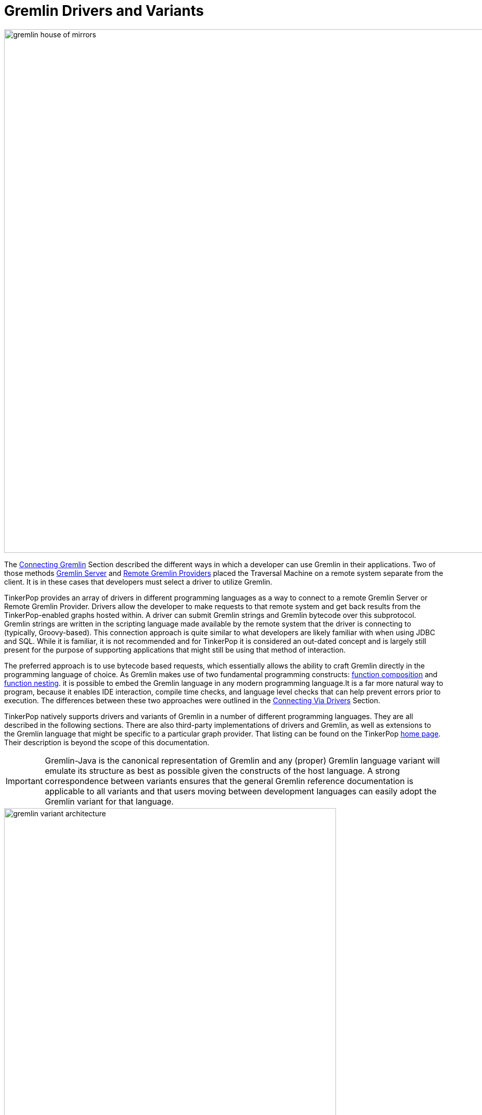 ////
Licensed to the Apache Software Foundation (ASF) under one or more
contributor license agreements.  See the NOTICE file distributed with
this work for additional information regarding copyright ownership.
The ASF licenses this file to You under the Apache License, Version 2.0
(the "License"); you may not use this file except in compliance with
the License.  You may obtain a copy of the License at

  http://www.apache.org/licenses/LICENSE-2.0

Unless required by applicable law or agreed to in writing, software
distributed under the License is distributed on an "AS IS" BASIS,
WITHOUT WARRANTIES OR CONDITIONS OF ANY KIND, either express or implied.
See the License for the specific language governing permissions and
limitations under the License.
////
[[gremlin-drivers-variants]]
[[gremlin-variants]]
= Gremlin Drivers and Variants

image::gremlin-house-of-mirrors.png[width=1024]

The <<connecting-gremlin,Connecting Gremlin>> Section described the different ways in which a developer can use
Gremlin in their applications. Two of those methods <<connecting-gremlin-server,Gremlin Server>> and
<<connecting-rgp,Remote Gremlin Providers>> placed the Traversal Machine on a remote system separate from the client.
It is in these cases that developers must select a driver to utilize Gremlin.

TinkerPop provides an array of drivers in different programming languages as a way to connect to a remote Gremlin
Server or Remote Gremlin Provider. Drivers allow the developer to make requests to that remote system and get back
results from the TinkerPop-enabled graphs hosted within. A driver can submit Gremlin strings and Gremlin bytecode
over this subprotocol. Gremlin strings are written in the scripting language made available by the remote system that
the driver is connecting to (typically, Groovy-based). This connection approach is quite similar to what developers
are likely familiar with when using JDBC and SQL. While it is familiar, it is not recommended and for TinkerPop it is
considered an out-dated concept and is largely still present for the purpose of supporting applications that might
still be using that method of interaction.

The preferred approach is to use bytecode based requests, which essentially allows the ability to craft Gremlin
directly in the programming language of choice. As Gremlin makes use of two fundamental programming constructs:
link:https://en.wikipedia.org/wiki/Function_composition[function composition] and
link:https://en.wikipedia.org/wiki/Nested_function[function nesting]. it is possible to embed the Gremlin language
in any modern programming language.It is a far more natural way to program, because it enables IDE interaction,
compile time checks, and language level checks that can help prevent errors prior to execution. The differences
between these two approaches were outlined in the <<connecting-via-drivers,Connecting Via Drivers>> Section.

TinkerPop natively supports drivers and variants of Gremlin in a number of different programming languages. They are
all described in the following sections. There are also third-party implementations of drivers and Gremlin, as well
as extensions to the Gremlin language that might be specific to a particular graph provider. That listing can be
found on the TinkerPop link:http://tinkerpop.apache.org/#graph-systems[home page]. Their description is beyond the
scope of this documentation.

IMPORTANT: Gremlin-Java is the canonical representation of Gremlin and any (proper) Gremlin language variant will
emulate its structure as best as possible given the constructs of the host language. A strong correspondence between
variants ensures that the general Gremlin reference documentation is applicable to all variants and that users moving
between development languages can easily adopt the Gremlin variant for that language.

image::gremlin-variant-architecture.png[width=650,float=left]

NOTE: The information herein describes how to use the Gremlin language variants distributed
with Apache TinkerPop. For information on how to build a Gremlin language variant, please review the
link:http://tinkerpop.apache.org/docs/current/tutorials/gremlin-language-variants/[Gremlin Language Variants] tutorial.

[[connecting-via-remotegraph]]
[[connecting-via-java]]
[[gremlin-java]]
== Gremlin-Java

image:gremlin-java-drawing.png[width=130,float=right] Apache TinkerPop's Gremlin-Java implements Gremlin within the
Java language and can be used by any Java Virtual Machine. Gremlin-Java is considered the canonical, reference
implementation of Gremlin and serves as the foundation by which all other Gremlin language variants should emulate.
As the Traversal Machine that processes Gremlin queries is also written in Java, it can be used in all three connection
methods described in the <<connecting-gremlin,Connecting Gremlin>> Section.

[source,xml]
----
<dependency>
   <groupId>org.apache.tinkerpop</groupId>
   <artifactId>gremlin-core</artifactId>
   <version>x.y.z</version>
</dependency>

<!-- when using Gremlin Server or Remote Gremlin Provider a driver is required -->
<dependency>
   <groupId>org.apache.tinkerpop</groupId>
   <artifactId>gremlin-driver</artifactId>
   <version>x.y.z</version>
</dependency>
----

=== Connecting

The pattern for connecting is described in <<connecting-gremlin,Connecting Gremlin>> and it basically distills down to
creating a `GraphTraversalSource`. For <<connecting-embedded,embedded>> mode, this involves first creating a `Graph`
and then spawning the `GraphTraversalSource`:

[source,java]
----
Graph graph = ...;
GraphTraversalSource g = graph.traversal();
----

Using "g" it is then possible to start writing Gremlin. The "g" allows for the setting of many configuration options
which affect traversal execution. The <<traversal, Traversal>> Section describes some of these options and some are
only suitable with <<connecting-embedded,embedded>> style usage. For remote options however there are some added
setup and configurations to consider and this section looks to address those.

When connecting to <<connecting-gremlin-server,Gremlin Server>> or <<connecting-rgp,Remote Gremlin Providers>>  it
is possible to configure the `DriverRemoteConnection` manually as shown in earlier examples where the host and port
are provided as follows:

[source,java]
----
GraphTraversalSource g = traversal().withRemote(DriverRemoteConnection.using("localhost",8182,"g"));
----

It is also possible to create it from a configuration. The most basic way to do so involves the following line of code:

[source,java]
----
GraphTraversalSource g = traversal().withRemote('conf/remote-graph.properties');
----

The `remote-graph.properties` file simply provides connection information to the `GraphTraversalSource` which is used
to configure a `RemoteConnection`. That file looks like this:

[source,text]
----
gremlin.remote.remoteConnectionClass=org.apache.tinkerpop.gremlin.driver.remote.DriverRemoteConnection
gremlin.remote.driver.clusterFile=conf/remote-objects.yaml
gremlin.remote.driver.sourceName=g
----

The `RemoteConnection` is an interface that provides the transport mechanism for "g" and makes it possible to for
that mechanism to be altered (typically by graph providers who have their own protocols). TinkerPop provides one such
implementation called the `DriverRemoteConnection` which enables transport over Gremlin Server protocols using the
TinkerPop driver. The driver is configured by the specified `gremlin.remote.driver.clusterFile` and the local "g" is
bound to the `GraphTraversalSource` on the remote end with `gremlin.remote.driver.sourceName` which in this case is
also "g".

There are other ways to configure the traversal using `withRemote()` as it has other overloads. It can take an
Apache Commons `Configuration` object which would have keys similar to those shown in the properties file and it
can also take a `RemoteConnection` instance directly. The latter is interesting in that it means it is possible to
programmatically construct all aspects of the `RemoteConnection`. For TinkerPop usage, that might mean directly
constructing the `DriverRemoteConnection` and the driver instance that supplies the transport mechanism. For example,
the command shown above could be re-written using programmatic construction as follows:

[source,java]
----
Cluster cluster = Cluster.open();
GraphTraversalSource g = traversal().withRemote(DriverRemoteConnection.using(cluster, "g"));
----

Please consider the following example:

[gremlin-groovy]
----
g = traversal().withRemote('conf/remote-graph.properties')
g.V().valueMap(true)
g.close()
----
[source,java]
----
GraphTraversalSource g = traversal().withRemote("conf/remote-graph.properties");
List<Map> list = g.V().valueMap(true);
g.close();
----

Note the call to `close()` above. The call to `withRemote()` internally instantiates a connection via the driver that
can only be released by "closing" the `GraphTraversalSource`. It is important to take that step to release resources
created in that step.

If working with multiple remote `TraversalSource` instances it is more efficient to construct a `Cluster` object and
then re-use it.

[gremlin-groovy]
----
cluster = Cluster.open('conf/remote-objects.yaml')
g = traversal().withRemote(DriverRemoteConnection.using(cluster, "g"))
g.V().valueMap(true)
g.close()
cluster.close()
----

If the `Cluster` instance is supplied externally, as is shown above, then it is not closed implicitly by the close of
"g".  Closing "g" will only close the connection associated with that `TraversalSource`. In this case, the
`Cluster` must also be closed explicitly. Closing "g" and the "cluster" aren't actually both necessary - the close of
a `Cluster` will close all connections spawned by the `Cluster`.

IMPORTANT: Bytecode-based traversals use the `TraversalOpProcessor` in Gremlin Server which requires a cache to enable
the retrieval of side-effects (if the `Traversal` produces any). That cache can be configured (e.g. controlling
eviction times and sizing) in the Gremlin Server configuration file as described <<traversalopprocessor, here>>.

=== Common Imports

There are a number of classes, functions and tokens that are typically used with Gremlin. The following imports
provide most of the typical functionality required to use Gremlin:

[source,java]
----
import org.apache.tinkerpop.gremlin.process.traversal.dsl.graph.GraphTraversalSource;
import org.apache.tinkerpop.gremlin.process.traversal.IO;
import static org.apache.tinkerpop.gremlin.process.traversal.AnonymousTraversalSource.traversal;
import static org.apache.tinkerpop.gremlin.process.traversal.Operator.*;
import static org.apache.tinkerpop.gremlin.process.traversal.Order.*;
import static org.apache.tinkerpop.gremlin.process.traversal.P.*;
import static org.apache.tinkerpop.gremlin.process.traversal.Pop.*;
import static org.apache.tinkerpop.gremlin.process.traversal.SackFunctions.*;
import static org.apache.tinkerpop.gremlin.process.traversal.Scope.*;
import static org.apache.tinkerpop.gremlin.process.traversal.TextP.*;
import static org.apache.tinkerpop.gremlin.structure.Column.*;
import static org.apache.tinkerpop.gremlin.structure.Direction.*;
import static org.apache.tinkerpop.gremlin.structure.T.*;
import static org.apache.tinkerpop.gremlin.process.traversal.dsl.graph.__.*;
----

=== Configuration

The following table describes the various configuration options for the Gremlin Driver:

[width="100%",cols="3,10,^2",options="header"]
|=========================================================
|Key |Description |Default
|connectionPool.channelizer |The fully qualified classname of the client `Channelizer` that defines how to connect to the server. |`Channelizer.WebSocketChannelizer`
|connectionPool.enableSsl |Determines if SSL should be enabled or not. If enabled on the server then it must be enabled on the client. |false
|connectionPool.keepAliveInterval |Length of time in milliseconds to wait on an idle connection before sending a keep-alive request. Set to zero to disable this feature. |1800000
|connectionPool.keyStore |The private key in JKS or PKCS#12 format. |_none_
|connectionPool.keyStorePassword |The password of the `keyStore` if it is password-protected. |_none_
|connectionPool.keyStoreType |`JKS` (Java 8 default) or `PKCS12` (Java 9+ default)|_none_
|connectionPool.maxContentLength |The maximum length in bytes that a message can be sent to the server. This number can be no greater than the setting of the same name in the server configuration. |65536
|connectionPool.maxInProcessPerConnection |The maximum number of in-flight requests that can occur on a connection. |4
|connectionPool.maxSimultaneousUsagePerConnection |The maximum number of times that a connection can be borrowed from the pool simultaneously. |16
|connectionPool.maxSize |The maximum size of a connection pool for a host. |8
|connectionPool.maxWaitForConnection |The amount of time in milliseconds to wait for a new connection before timing out. |3000
|connectionPool.maxWaitForSessionClose |The amount of time in milliseconds to wait for a session to close before timing out (does not apply to sessionless connections). |3000
|connectionPool.minInProcessPerConnection |The minimum number of in-flight requests that can occur on a connection. |1
|connectionPool.minSimultaneousUsagePerConnection |The maximum number of times that a connection can be borrowed from the pool simultaneously. |8
|connectionPool.minSize |The minimum size of a connection pool for a host. |2
|connectionPool.reconnectInterval |The amount of time in milliseconds to wait before trying to reconnect to a dead host. |1000
|connectionPool.resultIterationBatchSize |The override value for the size of the result batches to be returned from the server. |64
|connectionPool.sslCipherSuites |The list of JSSE ciphers to support for SSL connections. If specified, only the ciphers that are listed and supported will be enabled. If not specified, the JVM default is used.  |_none_
|connectionPool.sslEnabledProtocols |The list of SSL protocols to support for SSL connections. If specified, only the protocols that are listed and supported will be enabled. If not specified, the JVM default is used.  |_none_
|connectionPool.sslSkipCertValidation |Configures the `TrustManager` to trust all certs without any validation. Should not be used in production.|false
|connectionPool.trustStore |File location for a SSL Certificate Chain to use when SSL is enabled. If this value is not provided and SSL is enabled, the default `TrustManager` will be used. |_none_
|connectionPool.trustStorePassword |The password of the `trustStore` if it is password-protected |_none_
|connectionPool.validationRequest |A script that is used to test server connectivity. A good script to use is one that evaluates quickly and returns no data. The default simply returns an empty string, but if a graph is required by a particular provider, a good traversal might be `g.inject()`. |_''_
|hosts |The list of hosts that the driver will connect to. |localhost
|jaasEntry |Sets the `AuthProperties.Property.JAAS_ENTRY` properties for authentication to Gremlin Server. |_none_
|nioPoolSize |Size of the pool for handling request/response operations. |available processors
|password |The password to submit on requests that require authentication. |_none_
|port |The port of the Gremlin Server to connect to. The same port will be applied for all hosts. |8192
|protocol |Sets the `AuthProperties.Property.PROTOCOL` properties for authentication to Gremlin Server. |_none_
|serializer.className |The fully qualified class name of the `MessageSerializer` that will be used to communicate with the server. Note that the serializer configured on the client should be supported by the server configuration. |_none_
|serializer.config |A `Map` of configuration settings for the serializer. |_none_
|username |The username to submit on requests that require authentication. |_none_
|workerPoolSize |Size of the pool for handling background work. |available processors * 2
|=========================================================

Please see the link:http://tinkerpop.apache.org/javadocs/x.y.z/core/org/apache/tinkerpop/gremlin/driver/Cluster.Builder.html[Cluster.Builder javadoc] to get more information on these settings.

=== Serialization

Serialization applies when using the driver to submit Gremlin to a remote system in some way. TinkerPop has two
options for serialization built into it for JVM-based languages: Gryo and GraphSON. When using Gryo serialization
(the default serializer for the Java driver), it is important that the client and server have the same serializers
configured or else one or the other will experience serialization exceptions and fail to always communicate.
Discrepancy in serializer registration between client and server can happen fairly easily as graphs will automatically
include serializers on the server-side, thus leaving the client to be configured manually. This can be done manually
as follows:

[source,java]
----
IoRegistry registry = ...; // an IoRegistry instance exposed by a specific graph provider
GryoMapper kryo = GryoMapper.build().addRegistry(registry).create();
MessageSerializer serializer = new GryoMessageSerializerV3d0(kryo);
Cluster cluster = Cluster.build().
                          serializer(serializer).
                          create();
GraphTraversalSource g = traversal().withRemote(DriverRemoteConnection.using(cluster, "g"));
----

The `IoRegistry` tells the serializer what classes from the graph provider to auto-register during serialization.
Gremlin Server roughly uses this same approach when it configures it's serializers, so using this same model will
ensure compatibility when making requests. Obviously, it is possible to switch to GraphSON by building a
`GraphSONMessageSerializerV3d0` in the same way and building that into the `Cluster` object

=== The Lambda Solution

Supporting link:https://en.wikipedia.org/wiki/Anonymous_function[anonymous functions] across languages is difficult as
most languages do not support lambda introspection and thus, code analysis. In Gremlin-Java and with
<<connecting-embedded,embedded>> usage, lambdas can be leveraged directly:

[source,java]
g.V().out("knows").map(t -> t.get().value("name") + " is the friend name") <1>
g.V().out("knows").sideEffect(System.out::println) <2>
g.V().as("a").out("knows").as("b").select("b").by((Function<Vertex, Integer>) v -> v.<String>value("name").length()) <3>

<1> A Java `Function` is used to map a `Traverser<S>` to an object `E`.
<2> Gremlin steps that take consumer arguments can be passed Java method references.
<3> Gremlin-Java may sometimes require explicit lambda typing when types can not be automatically inferred.

When sending traversals remotely to <<connecting-gremlin-server,Gremlin Server>> or
<<connecting-rgp,Remote Gremlin Providers>>, the static methods of `Lambda` should be used and should denote a
particular JSR-223 `ScriptEngine` that is available on the remote end (typically, this is Groovy). `Lambda` creates a
string-based lambda that is  then converted into a lambda/closure/anonymous-function/etc. by the respective lambda
language's JSR-223 `ScriptEngine` implementation.

[source,java]
g.V().out("knows").map(Lambda.function("it.get().value('name') + ' is the friend name'"))
g.V().out("knows").sideEffect(Lambda.consumer("println it"))
g.V().as("a").out("knows").as("b").select("b").by(Lambda.<Vertex,Integer>function("it.value('name').length()"))

Finally, Gremlin `Bytecode` that includes lambdas requires that the traversal be processed by the
`ScriptEngine`. To avoid continued recompilation costs, it supports the encoding of bindings, which allow Gremlin
Server to cache traversals that will be reused over and over again save that some parameterization may change. Thus,
instead of translating, compiling, and then executing each submitted bytecode, it is possible to simply execute.
To express bindings in Java, use `Bindings`.

[source,java]
----
b = Bindings.instance()
g.V(b.of('id',1)).out('created').values('name').map{t -> "name: " + t.get() }
g.V(b.of('id',4)).out('created').values('name').map{t -> "name: " + t.get() }
g.V(b.of('id',4)).out('created').values('name').getBytecode()
g.V(b.of('id',4)).out('created').values('name').getBytecode().getBindings()
cluster.close()
----

Both traversals are abstractly defined as `g.V(id).out('created').values('name').map{t -> "name: " + t.get() }` and
thus, the first submission can be cached for faster evaluation on the next submission.

WARNING: It is generally advised to avoid lambda usage. Please consider <<a-note-on-lambdas,A Note On Lambdas>> for
more information.

=== Submitting Scripts

WARNING: TinkerPop does not recommend submitting script-based requests and generally continues to support this feature
for legacy reasons and corner use cases which are still not completely addressed by the Gremlin language. Please
consider using bytecode-based requests instead when possible.

image:gremlin-java.png[width=175,float=left] TinkerPop comes equipped with a reference client for Java-based
applications.  It is referred to as Gremlin Driver, which enables applications to send requests to Gremlin Server
and get back results.

Gremlin code is sent to the server from a `Client` instance.  A `Client` is created as follows:

[source,java]
----
Cluster cluster = Cluster.open();  <1>
Client client = cluster.connect(); <2>
----

<1> Opens a reference to `localhost` - note that there are many configuration options available in defining a `Cluster` object.
<2> Creates a `Client` given the configuration options of the `Cluster`.

Once a `Client` instance is ready, it is possible to issue some Gremlin:

[source,java]
----
ResultSet results = client.submit("[1,2,3,4]");  <1>
results.stream().map(i -> i.get(Integer.class) * 2);       <2>

CompletableFuture<List<Result>> results = client.submit("[1,2,3,4]").all();  <3>

CompletableFuture<ResultSet> future = client.submitAsync("[1,2,3,4]"); <4>

Map<String,Object> params = new HashMap<>();
params.put("x",4);
client.submit("[1,2,3,x]", params); <5>
----

<1> Submits a script that simply returns a `List` of integers.  This method blocks until the request is written to
the server and a `ResultSet` is constructed.
<2> Even though the `ResultSet` is constructed, it does not mean that the server has sent back the results (or even
evaluated the script potentially).  The `ResultSet` is just a holder that is awaiting the results from the server.
In this case, they are streamed from the server as they arrive.
<3> Submit a script, get a `ResultSet`, then return a `CompletableFuture` that will be called when all results have been returned.
<4> Submit a script asynchronously without waiting for the request to be written to the server.
<5> Parameterized request are considered the most efficient way to send Gremlin to the server as they can be cached,
which will boost performance and reduce resources required on the server.

==== Per Request Settings

There are a number of overloads to `Client.submit()` that accept a `RequestOptions` object. The `RequestOptions`
provide a way to include options that are specific to the request made with the call to `submit()`. A good use-case for
this feature is to set a per-request override to the `scriptEvaluationTimeout` so that it only applies to the current
request.

[source,java]
----
Cluster cluster = Cluster.open();
Client client = cluster.connect();
RequestOptions options = RequestOptions.build().timeout(500).create();
List<Result> result = client.submit("g.V()", options).all().get();
----

==== Aliases

Scripts submitted to Gremlin Server automatically have the globally configured `Graph` and `TraversalSource` instances
made available to them.  Therefore, if Gremlin Server configures two `TraversalSource` instances called "g1" and "g2"
a script can simply reference them directly as:

[source,java]
client.submit("g1.V()")
client.submit("g2.V()")

While this is an acceptable way to submit scripts, it has the downside of forcing the client to encode the server-side
variable name directly into the script being sent.  If the server configuration ever changed such that "g1" became
"g100", the client-side code might have to see a significant amount of change.  Decoupling the script code from the
server configuration can be managed by the `alias` method on `Client` as follows:

[source,java]
Client g1Client = client.alias("g1")
Client g2Client = client.alias("g2")
g1Client.submit("g.V()")
g2Client.submit("g.V()")

The above code demonstrates how the `alias` method can be used such that the script need only contain a reference
to "g" and "g1" and "g2" are automatically rebound into "g" on the server-side.

[[gremlin-java-dsl]]
=== Domain Specific Languages

Creating a <<dsl,Domain Specific Language>> (DSL) in Java requires the `@GremlinDsl` Java annotation in `gremlin-core`. This
annotation should be applied to a "DSL interface" that extends `GraphTraversal.Admin`.

[source,java]
----
@GremlinDsl
public interface SocialTraversalDsl<S, E> extends GraphTraversal.Admin<S, E> {
}
----

IMPORTANT: The name of the DSL interface should be suffixed with "TraversalDSL". All characters in the interface name
before that become the "name" of the DSL.

In this interface, define the methods that the DSL will be composed of:

[source,java]
----
@GremlinDsl
public interface SocialTraversalDsl<S, E> extends GraphTraversal.Admin<S, E> {
    public default GraphTraversal<S, Vertex> knows(String personName) {
        return out("knows").hasLabel("person").has("name", personName);
    }

    public default <E2 extends Number> GraphTraversal<S, E2> youngestFriendsAge() {
        return out("knows").hasLabel("person").values("age").min();
    }

    public default GraphTraversal<S, Long> createdAtLeast(int number) {
        return outE("created").count().is(P.gte(number));
    }
}
----

IMPORTANT: Follow the TinkerPop convention of using `<S,E>` in naming generics as those conventions are taken into
account when generating the anonymous traversal class. The processor attempts to infer the appropriate type parameters
when generating the anonymous traversal class. If it cannot do it correctly, it is possible to avoid the inference by
using the `GremlinDsl.AnonymousMethod` annotation on the DSL method. It allows explicit specification of the types to
use.

The `@GremlinDsl` annotation is used by the link:https://docs.oracle.com/javase/8/docs/api/index.html?javax/annotation/processing/Processor.html[Java Annotation Processor]
to generate the boilerplate class structure required to properly use the DSL within the TinkerPop framework. These
classes can be generated and maintained by hand, but it would be time consuming, monotonous and error-prone to do so.
Typically, the Java compilation process is automatically configured to detect annotation processors on the classpath
and will automatically use them when found. If that does not happen, it may be necessary to make configuration changes
to the build to allow for the compilation process to be aware of the following `javax.annotation.processing.Processor`
implementation:

[source,java]
----
org.apache.tinkerpop.gremlin.process.traversal.dsl.GremlinDslProcessor
----

The annotation processor will generate several classes for the DSL:

* `SocialTraversal` - A `Traversal` interface that extends the `SocialTraversalDsl` proxying methods to its underlying
interfaces (such as `GraphTraversal`) to instead return a `SocialTraversal`
* `DefaultSocialTraversal` - A default implementation of `SocialTraversal` (typically not used directly by the user)
* `SocialTraversalSource` - Spawns `DefaultSocialTraversal` instances.
* `__` - Spawns anonymous `DefaultSocialTraversal` instances.

Using the DSL then just involves telling the `Graph` to use it:

[source,java]
----
SocialTraversalSource social = graph.traversal(SocialTraversalSource.class);
social.V().has("name","marko").knows("josh");
----

The `SocialTraversalSource` can also be customized with DSL functions. As an additional step, include a class that
extends from `GraphTraversalSource` and with a name that is suffixed with "TraversalSourceDsl". Include in this class,
any custom methods required by the DSL:

[source,java]
----
public class SocialTraversalSourceDsl extends GraphTraversalSource {

    public SocialTraversalSourceDsl(Graph graph, TraversalStrategies traversalStrategies) {
        super(graph, traversalStrategies);
    }

    public SocialTraversalSourceDsl(Graph graph) {
        super(graph);
    }

    public GraphTraversal<Vertex, Vertex> persons(String... names) {
        GraphTraversalSource clone = this.clone();

        // Manually add a "start" step for the traversal in this case the equivalent of V(). GraphStep is marked
        // as a "start" step by passing "true" in the constructor.
        clone.getBytecode().addStep(GraphTraversal.Symbols.V);
        GraphTraversal<Vertex, Vertex> traversal = new DefaultGraphTraversal<>(clone);
        traversal.asAdmin().addStep(new GraphStep<>(traversal.asAdmin(), Vertex.class, true));

        traversal = traversal.hasLabel("person");
        if (names.length > 0) traversal = traversal.has("name", P.within(names));

        return traversal;
    }
}
----

Then, back in the `SocialTraversal` interface, update the `GremlinDsl` annotation with the `traversalSource` argument
to point to the fully qualified class name of the `SocialTraversalSourceDsl`:

[source,java]
----
@GremlinDsl(traversalSource = "com.company.SocialTraversalSourceDsl")
public interface SocialTraversalDsl<S, E> extends GraphTraversal.Admin<S, E> {
    ...
}
----

It is then possible to use the `persons()` method to start traversals:

[source,java]
----
SocialTraversalSource social = graph.traversal(SocialTraversalSource.class);
social.persons("marko").knows("josh");
----

NOTE: Using Maven, as shown in the `gremlin-archetype-dsl` module, makes developing DSLs with the annotation processor
straightforward in that it sets up appropriate paths to the generated code automatically.

[[gremlin-groovy]]
== Gremlin-Groovy

image:gremlin-groovy-drawing.png[width=130,float=right] Apache TinkerPop's Gremlin-Groovy implements Gremlin within the
link:http://groovy.apache.org[Apache Groovy] language. As a JVM-based language variant, Gremlin-Groovy is backed by
Gremlin-Java constructs. Moreover, given its scripting nature, Gremlin-Groovy serves as the language of
<<gremlin-console,Gremlin Console>>.

[source,groovy]
----
compile group: 'org.apache.tinkerpop', name: 'gremlin-core', version: '3.3.4'
compile group: 'org.apache.tinkerpop', name: 'gremlin-driver', version: '3.3.4'
----

WARNING: In Groovy, `as`, `in`, and `not` are reserved words. Gremlin-Groovy does not allow these steps to be called
statically from the anonymous traversal `__` and therefore, must always be prefixed with `__.` For instance:
`g.V().as('a').in().as('b').where(__.not(__.as('a').out().as('b')))`

[[gremlin-python]]
== Gremlin-Python

image:gremlin-python-drawing.png[width=130,float=right] Apache TinkerPop's Gremlin-Python implements Gremlin within
the link:https://www.python.org/[Python] language and can be used on any Python virtual machine including the popular
link:https://en.wikipedia.org/wiki/CPython[CPython] machine. Python's syntax has the same constructs as Java including
"dot notation" for function chaining (`a.b.c`), round bracket function arguments (`a(b,c)`), and support for global
namespaces (`a(b())` vs `a(__.b())`). As such, anyone familiar with Gremlin-Java will immediately be able to work
with Gremlin-Python. Moreover, there are a few added constructs to Gremlin-Python that make traversals a bit more succinct.

To install Gremlin-Python, use Python's link:https://en.wikipedia.org/wiki/Pip_(package_manager)[pip] package manager.

[source,bash]
pip install gremlinpython

=== Connecting

The pattern for connecting is described in <<connecting-gremlin,Connecting Gremlin>> and it basically distills down to
creating a `GraphTraversalSource`. A `GraphTraversalSource` is created from the anonymous `traversal()` method where
the "g" provided to the `DriverRemoteConnection` corresponds to the name of a `GraphTraversalSource` on the remote end.

[source,python]
g = traversal().withRemote(DriverRemoteConnection('ws://localhost:8182/gremlin','g'))

=== Common Imports

There are a number of classes, functions and tokens that are typically used with Gremlin. The following imports
provide most of the typical functionality required to use Gremlin:

[source,python]
----
from gremlin_python import statics
from gremlin_python.process.anonymous_traversal_source import traversal
from gremlin_python.process.graph_traversal import __
from gremlin_python.process.strategies import *
from gremlin_python.driver.driver_remote_connection import DriverRemoteConnection
from gremlin_python.process.traversal import T
from gremlin_python.process.traversal import Order
from gremlin_python.process.traversal import Cardinality
from gremlin_python.process.traversal import Column
from gremlin_python.process.traversal import Direction
from gremlin_python.process.traversal import Operator
from gremlin_python.process.traversal import P
from gremlin_python.process.traversal import Pop
from gremlin_python.process.traversal import Scope
from gremlin_python.process.traversal import Barrier
----

These can be used analogously to how they are used in Gremlin-Java.

[gremlin-python,modern]
----
g.V().hasLabel('person').has('age',P.gt(30)).order().by('age',Order.desc).toList()
----

Moreover, by importing the `statics` of Gremlin-Python, the class prefixes can be omitted.

[source,python]
>>> statics.load_statics(globals())

With statics loaded its possible to represent the above traversal as below.

[gremlin-python,modern]
----
g.V().hasLabel('person').has('age',gt(30)).order().by('age',desc).toList()
----

Finally, statics includes all the `__`-methods and thus, anonymous traversals like `__.out()` can be expressed as below.
That is, without the `__.`-prefix.

[gremlin-python,modern]
----
g.V().repeat(out()).times(2).name.fold().toList()
----

=== Configuration

The following table describes the various configuration options for the Gremlin-Python Driver. They
can be passed to the `Client` or `DriverRemoteConnection` instance as keyword arguments:

[width="100%",cols="3,10,^2",options="header"]
|=========================================================
|Key |Description |Default
|protocol_factory |A callable that returns an instance of `AbstractBaseProtocol`. |`gremlin_python.driver.protocol.GremlinServerWSProtocol`
|transport_factory |A callable that returns an instance of `AbstractBaseTransport`. |`gremlin_python.driver.tornado.transport.TornadoTransport`
|pool_size |The number of connections used by the pool. |4
|max_workers |Maximum number of worker threads. |Number of CPUs * 5
|message_serializer |The message serializer implementation.|`gremlin_python.driver.serializer.GraphSONMessageSerializer`
|password |The password to submit on requests that require authentication. |""
|username |The username to submit on requests that require authentication. |""
|=========================================================

=== Traversal Strategies

In order to add and remove <<traversalstrategy,traversal strategies>> from a traversal source, Gremlin-Python has a
`TraversalStrategy` class along with a collection of subclasses that mirror the standard Gremlin-Java strategies.

[gremlin-python,modern]
----
g = g.withStrategies(SubgraphStrategy(vertices=hasLabel('person'),edges=has('weight',gt(0.5))))
g.V().name.toList()
g.V().outE().valueMap().with_(WithOptions.tokens).toList()
g = g.withoutStrategies(SubgraphStrategy)
g.V().name.toList()
g.V().outE().valueMap().with_(WithOptions.tokens).toList()
g = g.withComputer(workers=2,vertices=has('name','marko'))
g.V().name.toList()
g.V().outE().valueMap().with_(WithOptions.tokens).toList()
----

NOTE: Many of the `TraversalStrategy` classes in Gremlin-Python are proxies to the respective strategy on
Apache TinkerPop's JVM-based Gremlin traversal machine. As such, their `apply(Traversal)` method does nothing. However,
the strategy is encoded in the Gremlin-Python bytecode and transmitted to the Gremlin traversal machine for
re-construction machine-side.

=== The Lambda Solution

Supporting link:https://en.wikipedia.org/wiki/Anonymous_function[anonymous functions] across languages is difficult as
most languages do not support lambda introspection and thus, code analysis. In Gremlin-Python,
a link:https://docs.python.org/2/reference/expressions.html#lambda[Python lambda] should be represented as a zero-arg callable
that returns a string representation of a lambda. The default lambda language is `gremlin-python` and can be changed via
`gremlin_python.statics.default_lambda_language`. When the lambda is represented in `Bytecode` its language is encoded
such that the remote connection host can infer which translator and ultimate execution engine to use.

[gremlin-python,modern]
----
g.V().out().map(lambda: "lambda x: len(x.get().value('name'))").sum().toList()                     <1>
statics.default_lambda_language                                                                    <2>
g.V().out().map(lambda: ("it.get().value('name').length()", "gremlin-groovy")).sum().toList()      <3>
statics.default_lambda_language = 'gremlin-groovy'                                                 <4>
g.V().out().map(lambda: "it.get().value('name').length()").sum().toList()                          <5>
g.V().out().map(lambda: ("lambda x: len(x.get().value('name'))", "gremlin-python")).sum().toList() <6>
statics.default_lambda_language = 'gremlin-python'                                                 <7>
g.V().out().map(lambda: "x: len(x.get().value('name'))").sum().toList()                            <8>
----

<1> A zero-arg lambda yields a string representation of a lambda in Gremlin-Python.
<2> The default lambda language is currently Gremlin-Python.
<3> A zero-arg lambda yields a 2-tuple where the second element is the language of the lambda (Gremlin-Groovy).
<4> The default lambda language can be statically changed.
<5> A zero-arg lambda yields a string representation of a closure in Gremlin-Groovy.
<6> A zero-arg lambda yields a 2-tuple where the second element is the language of the lambda (Gremlin-Python).
<7> The default lambda language is changed back to Gremlin-Python.
<8> If the `lambda`-prefix is not provided, then it is appended automatically in order to give a more natural look to the expression.

Finally, Gremlin `Bytecode` that includes lambdas requires that the traversal be processed by the
`ScriptEngine`. To avoid continued recompilation costs, it supports the encoding of bindings, which allow a remote
engine to to cache traversals that will be reused over and over again save that some parameterization may change. Thus,
instead of translating, compiling, and then executing each submitted bytecode, it is possible to simply execute.

[gremlin-python,modern]
----
g.V(('id',1)).out('created').values('name').map(lambda: ("'name: ' + it.get().value('name').length()", "gremlin-groovy")).toList()
g.V(('id',4)).out('created').values('name').map(lambda: ("'name: ' + it.get().value('name').length()", "gremlin-groovy")).toList()
----

==== Native Python Lambdas

To process lambdas in Python, the `GremlinJythonScriptEngine` must be enabled on the remote end. If that remote is
Gremlin Server, then these instructions can help configuration it. As an example, the
`conf/gremlin-server-modern-py.yaml` configuration maintains a `GremlinJythonScriptEngine`.

[source,bash]
----
$ bin/gremlin-server.sh install org.apache.tinkerpop gremlin-python x.y.z
$ bin/gremlin-server.sh conf/gremlin-server-modern-py.yaml
[INFO] GremlinServer -
       \,,,/
       (o o)
---oOOo-(3)-oOOo---

[INFO] GremlinServer - Configuring Gremlin Server from conf/gremlin-server-modern-py.yaml
[INFO] MetricManager - Configured Metrics Slf4jReporter configured with interval=180000ms and loggerName=org.apache.tinkerpop.gremlin.server.Settings$Slf4jReporterMetrics
[INFO] GraphManager - Graph [graph] was successfully configured via [conf/tinkergraph-empty.properties].
[INFO] ServerGremlinExecutor - Initialized Gremlin thread pool.  Threads in pool named with pattern gremlin-*
[INFO] ScriptEngines - Loaded gremlin-jython ScriptEngine
[INFO] ScriptEngines - Loaded gremlin-python ScriptEngine
[INFO] ScriptEngines - Loaded gremlin-groovy ScriptEngine
[INFO] GremlinExecutor - Initialized gremlin-groovy ScriptEngine with scripts/generate-modern.groovy
[INFO] ServerGremlinExecutor - Initialized GremlinExecutor and configured ScriptEngines.
[INFO] ServerGremlinExecutor - A GraphTraversalSource is now bound to [g] with graphtraversalsource[tinkergraph[vertices:0 edges:0], standard]
[INFO] OpLoader - Adding the standard OpProcessor.
[INFO] OpLoader - Adding the session OpProcessor.
[INFO] OpLoader - Adding the traversal OpProcessor.
[INFO] TraversalOpProcessor - Initialized cache for TraversalOpProcessor with size 1000 and expiration time of 600000 ms
[INFO] GremlinServer - Executing start up LifeCycleHook
[INFO] Logger$info - Loading 'modern' graph data.
[INFO] AbstractChannelizer - Configured application/vnd.gremlin-v3.0+gryo with org.apache.tinkerpop.gremlin.driver.ser.GryoMessageSerializerV3d0
[INFO] AbstractChannelizer - Configured application/vnd.gremlin-v3.0+gryo-stringd with org.apache.tinkerpop.gremlin.driver.ser.GryoMessageSerializerV3d0
[INFO] AbstractChannelizer - Configured application/vnd.gremlin-v3.0+json with org.apache.tinkerpop.gremlin.driver.ser.GraphSONMessageSerializerV3d0
[INFO] AbstractChannelizer - Configured application/json with org.apache.tinkerpop.gremlin.driver.ser.GraphSONMessageSerializerV3d0
[INFO] GremlinServer$1 - Gremlin Server configured with worker thread pool of 1, gremlin pool of 4 and boss thread pool of 1.
[INFO] GremlinServer$1 - Channel started at port 8182.
----

NOTE: The command to use `install` need only be executed once to gather `gremlin-python` dependencies into Gremlin Servers'
path. Future starts of Gremlin Server will not require that command.

WARNING: As explained throughout the documentation, when possible <<a-note-on-lambdas,avoid>> lambdas. If lambdas
must be used, the consider submitting Groovy lambdas as opposed to Python-based ones. The `GremlinGroovyScriptEngine`
is far more featured and performant than its Jython sibling and will likely yield better results.

=== Submitting Scripts

WARNING: TinkerPop does not recommend submitting script-based requests and generally continues to support this feature
for legacy reasons and corner use cases which are still not completely addressed by the Gremlin language. Please
consider using bytecode-based requests instead when possible.

The `Client` class implementation/interface is based on the Java Driver, with some restrictions. Most notably,
Gremlin-Python does not yet implement the `Cluster` class. Instead, `Client` is instantiated directly.
Usage is as follows:

[source,python]
----
from gremlin_python.driver import client <1>
client = client.Client('ws://localhost:8182/gremlin', 'g') <2>
----

<1> Import the Gremlin-Python `client` module.
<2> Opens a reference to `localhost` - note that there are various configuration options that can be passed
to the `Client` object upon instantiation as keyword arguments.

Once a `Client` instance is ready, it is possible to issue some Gremlin:

[source,python]
----
result_set = client.submit("[1,2,3,4]")  <1>
future_results = result_set.all()  <2>
results = future_results.result() <3>
assert results == [1, 2, 3, 4] <4>

future_result_set = client.submitAsync("[1,2,3,4]") <5>
result_set = future_result_set.result() <6>
result = result_set.one() <7>
assert results == [1, 2, 3, 4] <8>
assert result_set.done.done() <9>

client.close() <10>
----

<1> Submit a script that simply returns a `List` of integers.  This method blocks until the request is written to
the server and a `ResultSet` is constructed.
<2> Even though the `ResultSet` is constructed, it does not mean that the server has sent back the results (or even
evaluated the script potentially).  The `ResultSet` is just a holder that is awaiting the results from the server. The `all` method
returns a `concurrent.futures.Future` that resolves to a list when it is complete.
<3> Block until the the script is evaluated and results are sent back by the server.
<4> Verify the result.
<5> Submit the same script to the server but don't block.
<6> Wait until request is written to the server and `ResultSet` is constructed.
<7> Read a single result off the result stream.
<8> Again, verify the result.
<9> Verify that the all results have been read and stream is closed.
<10> Close client and underlying pool connections.

=== Domain Specific Languages

Writing a Gremlin <<dsl,Domain Specific Language>> (DSL) in Python simply requires direct extension of several classes:

* `GraphTraversal` - which exposes the various steps used in traversal writing
* `__` - which spawns anonymous traversals from steps
* `GraphTraversalSource` - which spawns `GraphTraversal` instances

The Social DSL based on the link:http://tinkerpop.apache.org/docs/current/images/tinkerpop-modern.png["modern" toy graph]
might look like this:

[source,python]
----
class SocialTraversal(GraphTraversal):

    def knows(self, person_name):
        return self.out("knows").hasLabel("person").has("name", person_name)

    def youngestFriendsAge(self):
        return self.out("knows").hasLabel("person").values("age").min()

    def createdAtLeast(self, number):
        return self.outE("created").count().is_(P.gte(number))

class __(AnonymousTraversal):

    graph_traversal = SocialTraversal

    @classmethod
    def knows(cls, *args):
        return cls.graph_traversal(None, None, Bytecode()).knows(*args)

    @classmethod
    def youngestFriendsAge(cls, *args):
        return cls.graph_traversal(None, None, Bytecode()).youngestFriendsAge(*args)

    @classmethod
    def createdAtLeast(cls, *args):
        return cls.graph_traversal(None, None, Bytecode()).createdAtLeast(*args)


class SocialTraversalSource(GraphTraversalSource):

    def __init__(self, *args, **kwargs):
        super(SocialTraversalSource, self).__init__(*args, **kwargs)
        self.graph_traversal = SocialTraversal

    def persons(self, *args):
        traversal = self.get_graph_traversal()
        traversal.bytecode.add_step("V")
        traversal.bytecode.add_step("hasLabel", "person")

        if len(args) > 0:
            traversal.bytecode.add_step("has", "name", P.within(args))

        return traversal
----

NOTE: The `AnonymousTraversal` class above is just an alias for `__` as in
`from gremlin_python.process.graph_traversal import __ as AnonymousTraversal`

Using the DSL is straightforward and just requires that the graph instance know the `SocialTraversalSource` should
be used:

[source,python]
----
social = Graph().traversal(SocialTraversalSource).withRemote(DriverRemoteConnection('ws://localhost:8182/gremlin','g'))
social.persons("marko").knows("josh")
social.persons("marko").youngestFriendsAge()
social.persons().filter(__.createdAtLeast(2)).count()
----

=== Syntactic Sugar

Python supports meta-programming and operator overloading. There are three uses of these techniques in Gremlin-Python
that makes traversals a bit more concise.

[gremlin-python,modern]
----
g.V().both()[1:3].toList()
g.V().both()[1].toList()
g.V().both().name.toList()
----

=== Limitations

* Traversals that return a `Set` *might* be coerced to a `List` in Python. In the case of Python, number equality
is different from JVM languages which produces different `Set` results when those types are in use. When this case
is detected during deserialization, the `Set` is coerced to a `List` so that traversals return consistent
results within a collection across different languages. If a `Set` is needed then convert `List` results
to `Set` manually.
* Gremlin is capable of returning Dictionary results that use non-hashable keys (e.g. Dictionary as a key) and Python
does not support that at a language level. Gremlin that returns such results will need to be re-written to avoid that.

[[gremlin-DotNet]]
== Gremlin.Net

image:gremlin-dotnet-logo.png[width=371,float=right] Apache TinkerPop's Gremlin.Net implements Gremlin within the C# language. It targets .NET Standard and can
therefore be used on different operating systems and with different .NET frameworks, such as .NET Framework
and link:https://www.microsoft.com/net/core[.NET Core]. Since the C# syntax is very similar to that of Java, it should be very easy to switch between
Gremlin-Java and Gremlin.Net. The only major syntactical difference is that all method names in Gremlin.Net
use PascalCase as opposed to camelCase in Gremlin-Java in order to comply with .NET conventions.

[source,powershell]
nuget install Gremlin.Net

=== Connecting

The pattern for connecting is described in <<connecting-gremlin,Connecting Gremlin>> and it basically distills down to
creating a `GraphTraversalSource`. A `GraphTraversalSource` is created from the `AnonymousTraversalSource.traversal()`
method where the "g" provided to the `DriverRemoteConnection` corresponds to the name of a `GraphTraversalSource` on
the remote end.

[source,csharp]
----
var g = Traversal().WithRemote(new DriverRemoteConnection(new GremlinClient(new GremlinServer("localhost", 8182))));
----

=== Common Imports

There are a number of classes, functions and tokens that are typically used with Gremlin. The following imports
provide most of the typical functionality required to use Gremlin:

[source,csharp]
----
using static Gremlin.Net.Process.Traversal.AnonymousTraversalSource;
using static Gremlin.Net.Process.Traversal.P;
using static Gremlin.Net.Process.Traversal.Order;
using static Gremlin.Net.Process.Traversal.Operator.*;
using static Gremlin.Net.Process.Traversal.Order.*;
using static Gremlin.Net.Process.Traversal.Pop.*;
using static Gremlin.Net.Process.Traversal.Scope.*;
using static Gremlin.Net.Process.Traversal.TextP.*;
using static Gremlin.Net.Process.Traversal.Column.*;
using static Gremlin.Net.Process.Traversal.Direction.*;
using static Gremlin.Net.Process.Traversal.T.*;
----

=== Traversal Strategies

In order to add and remove traversal strategies from a traversal source, Gremlin.Net has an `AbstractTraversalStrategy`
class along with a collection of subclasses that mirror the standard Gremlin-Java strategies.

[source,csharp]
----
g = g.WithStrategies(new SubgraphStrategy(vertices: HasLabel("person"),
    edges: Has("weight", Gt(0.5))));
var names = g.V().Values("name").ToList();  // names: [marko, vadas, josh, peter]

g = g.WithoutStrategies(typeof(SubgraphStrategy));
names = g.V().Values("name").ToList(); // names: [marko, vadas, lop, josh, ripple, peter]

var edgeValueMaps = g.V().OutE().ValueMap().With(WithOptions.Tokens).ToList();
// edgeValueMaps: [[label:created, id:9, weight:0.4], [label:knows, id:7, weight:0.5], [label:knows, id:8, weight:1.0],
//     [label:created, id:10, weight:1.0], [label:created, id:11, weight:0.4], [label:created, id:12, weight:0.2]]

g = g.WithComputer(workers: 2, vertices: Has("name", "marko"));
names = g.V().Values("name").ToList();  // names: [marko]

edgeValueMaps = g.V().OutE().ValueMap().With(WithOptions.Tokens).ToList();
// edgeValueMaps: [[label:created, id:9, weight:0.4], [label:knows, id:7, weight:0.5], [label:knows, id:8, weight:1.0]]
----

NOTE: Many of the TraversalStrategy classes in Gremlin.Net are proxies to the respective strategy on Apache TinkerPop’s
JVM-based Gremlin traversal machine. As such, their `Apply(ITraversal)` method does nothing. However, the strategy is
encoded in the Gremlin.Net bytecode and transmitted to the Gremlin traversal machine for re-construction machine-side.

=== The Lambda Solution

Supporting link:https://en.wikipedia.org/wiki/Anonymous_function[anonymous functions] across languages is difficult as
most languages do not support lambda introspection and thus, code analysis. While Gremlin.Net doesn't support C# lambdas, it
is still able to represent lambdas in other languages. When the lambda is represented in `Bytecode` its language is encoded
such that the remote connection host can infer which translator and ultimate execution engine to use.

[source,csharp]
----
g.V().Out().Map<int>(Lambda.Groovy("it.get().value('name').length()")).Sum<int>().ToList();      <1>
g.V().Out().Map<int>(Lambda.Python("lambda x: len(x.get().value('name'))")).Sum<int>().ToList(); <2>
----

<1> `Lambda.Groovy()` can be used to create a Groovy lambda. 
<2> `Lambda.Python()` can be used to create a Python lambda.

The `ILambda` interface returned by these two methods inherits interfaces like `IFunction` and `IPredicate` that mirror
their Java counterparts which makes it possible to use lambdas with Gremlin.Net for the same steps as in Gremlin-Java.

=== Domain Specific Languages

Developing a <<dsl,Domain Specific Language>> (DSL) for .Net is most easily implemented using
link:https://docs.microsoft.com/en-us/dotnet/csharp/programming-guide/classes-and-structs/extension-methods[Extension Methods]
as they don't require direct extension of classes in the TinkerPop hierarchy. Extension Method classes simply need to
be constructed for the `GraphTraversal` and the `GraphTraversalSource`. Unfortunately, anonymous traversals (spawned
from `__`) can't use the Extension Method approach as they do not work for static classes and static classes can't be
extended. The only option is to re-implement the methods of `__` as a wrapper in the anonymous traversal for the DSL
or to simply create a static class for the DSL and use the two anonymous traversals creators independently. The
following example uses the latter approach as it saves a lot of boilerplate code with the minor annoyance of having a
second static class to deal with when writing traversals rather than just calling `__` for everything.

[source,csharp]
----
namespace Dsl
{

    public static class SocialTraversalExtensions
    {
        public static GraphTraversal<Vertex,Vertex> Knows(this GraphTraversal<Vertex,Vertex> t, string personName)
        {
            return t.Out("knows").HasLabel("person").Has("name", personName);
        }

        public static GraphTraversal<Vertex, int> YoungestFriendsAge(this GraphTraversal<Vertex,Vertex> t)
        {
            return t.Out("knows").HasLabel("person").Values<int>("age").Min<int>();
        }

        public static GraphTraversal<Vertex,long> CreatedAtLeast(this GraphTraversal<Vertex,Vertex> t, long number)
        {
            return t.OutE("created").Count().Is(P.Gte(number));
        }
    }

    public static class __Social
    {
        public static GraphTraversal<object,Vertex> Knows(string personName)
        {
            return __.Out("knows").HasLabel("person").Has("name", personName);
        }

        public static GraphTraversal<object, int> YoungestFriendsAge()
        {
            return __.Out("knows").HasLabel("person").Values<int>("age").Min<int>();
        }

        public static GraphTraversal<object,long> CreatedAtLeast(long number)
        {
            return __.OutE("created").Count().Is(P.Gte(number));
        }
    }

    public static class SocialTraversalSourceExtensions
    {
        public static GraphTraversal<Vertex,Vertex> Persons(this GraphTraversalSource g, params string[] personNames)
        {
            GraphTraversal<Vertex,Vertex> t = g.V().HasLabel("person");

            if (personNames.Length > 0)
            {
                t = t.Has("name", P.Within(personNames));
            }

            return t;
        }
    }
}
----

Note the creation of `__Social` as the Social DSL's "extension" to the available ways in which to spawn anonymous
traversals. The use of the double underscore prefix in the name is just a convention to consider using and is not a
requirement. To use the DSL, bring it into scope with the `using` directive:

[source,csharp]
----
using Dsl;
using static Dsl.__Social;
----

and then it can be called from the application as follows:

[source,csharp]
----
var graph = new Graph();
var connection = new DriverRemoteConnection(new GremlinClient(new GremlinServer("localhost", 8182)));
var social = graph.Traversal().WithRemote(connection);

social.Persons("marko").Knows("josh");
social.Persons("marko").YoungestFriendsAge();
social.Persons().Filter(CreatedAtLeast(2)).Count();
----

[[gremlin-javascript]]
== Gremlin-JavaScript

image:gremlin-js.png[width=130,float=right] Apache TinkerPop's Gremlin-JavaScript implements Gremlin within the
JavaScript language. It targets Node.js runtime and can be used on different operating systems on any Node.js 6 or
above. Since the JavaScript naming conventions are very similar to that of Java, it should be very easy to switch
between Gremlin-Java and Gremlin-JavaScript.

[source,bash]
npm install gremlin

=== Connecting

The pattern for connecting is described in <<connecting-gremlin,Connecting Gremlin>> and it basically distills down to
creating a `GraphTraversalSource`. A `GraphTraversalSource` is created from the `AnonymousTraversalSource.traversal()`
method where the "g" provided to the `DriverRemoteConnection` corresponds to the name of a `GraphTraversalSource` on
the remote end.

[source,javascript]
----
const g = traversal().withRemote(new DriverRemoteConnection('ws://localhost:8182/gremlin'));
----

Gremlin-JavaScript supports plain text SASL authentication, you can set it on the connection options.

[source,javascript]
----
const authenticator = new gremlin.driver.auth.PlainTextSaslAuthenticator('myuser', 'mypassword');
const g = traversal().withRemote(new DriverRemoteConnection('ws://localhost:8182/gremlin', { authenticator });
----

Given that I/O operations in Node.js are asynchronous by default, <<terminal-steps,Terminal Steps>> return a `Promise`:

* `Traversal.toList()`: Returns a `Promise` with an `Array` as result value.
* `Traversal.next()`: Returns a `Promise` with a `{ value, done }` tuple as result value, according to the
link:https://github.com/tc39/proposal-async-iteration[async iterator proposal].
* `Traversal.iterate()`: Returns a `Promise` without a value.

For example:

[source,javascript]
----
g.V().hasLabel('person').values('name').toList()
  .then(names => console.log(names));
----

You can `await` the promises if you are using `async` functions.

[source,javascript]
----
const names = await g.V().hasLabel('person').values('name').toList();
console.log(names);
----

=== Common Imports

There are a number of classes, functions and tokens that are typically used with Gremlin. The following imports
provide most of the typical functionality required to use Gremlin:

[source,javascript]
----
const gremlin = require('gremlin');
const traversal = gremlin.process.AnonymousTraversalSource.traversal;
const DriverRemoteConnection = gremlin.driver.DriverRemoteConnection;
const column = gremlin.process.traversal.column
const direction = gremlin.process.traversal.direction
const p = gremlin.process.traversal.P
const pick = gremlin.process.traversal.pick
const pop = gremlin.process.traversal.pop
const order = gremlin.process.traversal.order
const scope = gremlin.process.traversal.scope
const t = gremlin.process.traversal.t
----

=== Submitting Scripts

WARNING: TinkerPop does not recommend submitting script-based requests and generally continues to support this feature
for legacy reasons and corner use cases which are still not completely addressed by the Gremlin language. Please
consider using bytecode-based requests instead when possible.

It is possible to submit parametrized Gremlin scripts to the server as strings, using the `Client` class:

[source,javascript]
----
const gremlin = require('gremlin');
const client = new gremlin.driver.Client('ws://localhost:8182/gremlin', { traversalSource: 'g' });

const result1 = await client.submit('g.V(vid)', { vid: 1 });
const vertex = result1.first();

const result2 = await client.submit('g.V().hasLabel(label).tail(n)', { label: 'person', n: 3 });

// ResultSet is an iterable
for (const vertex of result2) {
  console.log(vertex.id);
}
----
